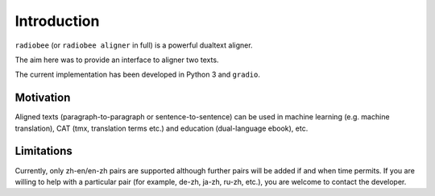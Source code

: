 Introduction
============

``radiobee`` (or ``radiobee aligner`` in full) is a powerful dualtext aligner.

The aim here was to provide an interface to aligner two texts.

The current implementation has been developed in Python 3 and ``gradio``.

Motivation
**********

Aligned texts (paragraph-to-paragraph or sentence-to-sentence) can be used in machine learning (e.g. machine translation), CAT (tmx, translation terms etc.) and education (dual-language ebook), etc.

Limitations
***********

Currently, only zh-en/en-zh pairs are supported although further pairs will be added if and when time permits. If you are willing to help with a particular pair (for example, de-zh, ja-zh, ru-zh, etc.), you are welcome to contact the developer.
